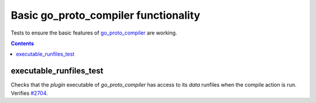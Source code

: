 Basic go_proto_compiler functionality
=====================================

.. _go_proto_compiler: /proto/core.rst#_go_proto_compiler
.. _#2704: https://github.com/bazelbuild/rules_go/issues/2704

Tests to ensure the basic features of `go_proto_compiler`_ are working.

.. contents::

executable_runfiles_test
------------------------

Checks that the `plugin` executable of `go_proto_compiler` has access to its `data` runfiles when the compile action is run.
Verifies `#2704`_.
